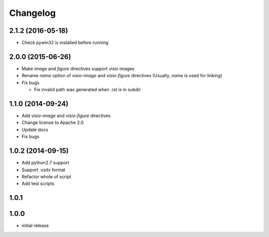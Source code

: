 Changelog
==========

2.1.2 (2016-05-18)
-------------------

- Check pywin32 is installed before running

2.0.0 (2015-06-26)
-------------------

- Make `image` and `figure` directives support visio images
- Rename `name` option of `visio-image` and `visio-figure` directives (Usually, `name` is used for linking)
- Fix bugs

  - Fix invalid path was generated when .rst is in subdir

1.1.0 (2014-09-24)
-------------------

- Add `visio-image` and `visio-figure` directives
- Change license to Apache 2.0
- Update docs
- Fix bugs

1.0.2 (2014-09-15)
-------------------

- Add python2.7 support
- Support .vsdx format
- Refactor whole of script
- Add test scripts

1.0.1
------

1.0.0
------

- initial release
